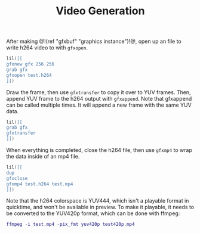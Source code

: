#+TITLE: Video Generation

After making @!(ref "gfxbuf" "graphics instance")!@, open
up an file to write h264 video to with =gfxopen=.

#+BEGIN_SRC lua
lil([[
gfxnew gfx 256 256
grab gfx
gfxopen test.h264
]])
#+END_SRC

Draw the frame, then use =gfxtransfer= to copy it over
to YUV frames. Then, append YUV frame to the h264 output
with =gfxappend=. Note that gfxappend can be called
multiple times. It will append a new frame with the same
YUV data.

#+BEGIN_SRC lua
lil([[
grab gfx
gfxtransfer
]])
#+END_SRC

When everything is completed, close the h264 file, then
use =gfxmp4= to wrap the data inside of an mp4 file.

#+BEGIN_SRC lua
lil([[
dup
gfxclose
gfxmp4 test.h264 test.mp4
]])
#+END_SRC

Note that the h264 colorspace is YUV444, which isn't
a playable format in quicktime, and won't be available
in preview. To make it playable, it needs to be converted
to the YUV420p format, which can be done with ffmpeg:

#+BEGIN_SRC lua
ffmpeg -i test.mp4 -pix_fmt yuv420p test420p.mp4
#+END_SRC


